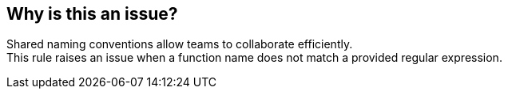 == Why is this an issue?

Shared naming conventions allow teams to collaborate efficiently. +
This rule raises an issue when a function name does not match a provided regular expression.
